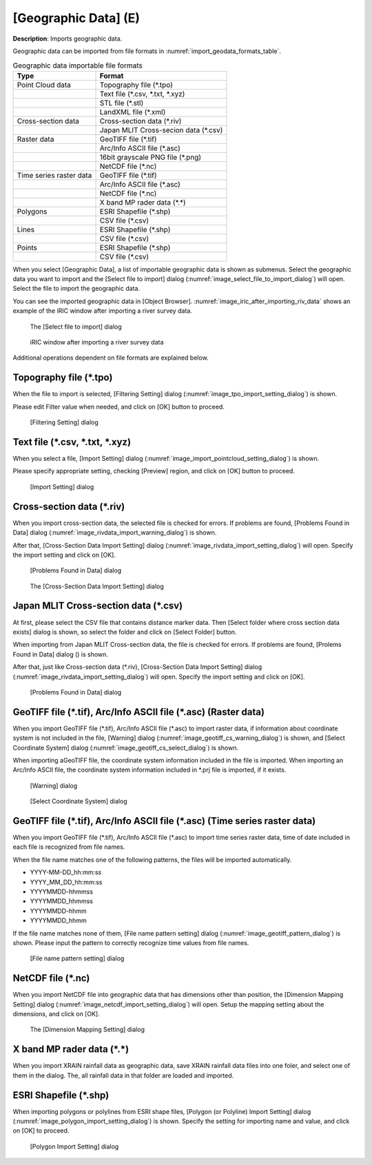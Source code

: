 .. _sec_file_import_geo_data:

[Geographic Data] (E)
======================

**Description**: Imports geographic data.

Geographic data can be imported from file formats in :numref:`import_geodata_formats_table`.

.. _import_geodata_formats_table:

.. list-table:: Geographic data importable file formats
   :header-rows: 1

   * - Type
     - Format

   * - Point Cloud data
     - Topography file (\*.tpo)
   * -
     - Text file (\*.csv, \*.txt, \*.xyz)
   * -
     - STL file (\*.stl)
   * -
     - LandXML file (\*.xml)

   * - Cross-section data
     - Cross-section data (\*.riv)
   * - 
     - Japan MLIT Cross-secion data (\*.csv)

   * - Raster data
     - GeoTIFF file (\*.tif)
   * - 
     - Arc/Info ASCII file (\*.asc)
   * - 
     - 16bit grayscale PNG file (\*.png)
   * - 
     - NetCDF file (\*.nc)

   * - Time series raster data
     - GeoTIFF file (\*.tif)
   * - 
     - Arc/Info ASCII file (\*.asc)
   * - 
     - NetCDF file (\*.nc)
   * -
     - X band MP rader data (\*.\*)

   * - Polygons
     - ESRI Shapefile (\*.shp)
   * - 
     - CSV file (\*.csv)

   * - Lines
     - ESRI Shapefile (\*.shp)
   * - 
     - CSV file (\*.csv)

   * - Points
     - ESRI Shapefile (\*.shp)
   * - 
     - CSV file (\*.csv)

When you select [Geographic Data], a list of importable geographic data
is shown as submenus. Select the geographic data you want to import and
the [Select file to import] dialog
(:numref:`image_select_file_to_import_dialog`) will open.
Select the file to import the geographic data.

You can see the imported geographic data in [Object Browser].
:numref:`image_iric_after_importing_riv_data` shows an example
of the iRIC window after importing a river survey data.

.. _image_select_file_to_import_dialog:

.. figure:: images/select_file_to_import_dialog.png
   :width: 400pt

   The [Select file to import] dialog

.. _image_iric_after_importing_riv_data:

.. figure:: images/iric_after_importing_riv_data.png
   :width: 360pt

   iRIC window after importing a river survey data

Additional operations dependent on file formats are explained below.

Topography file (\*.tpo)
---------------------------

When the file to import is selected, [Filtering Setting] dialog
(:numref:`image_tpo_import_setting_dialog`) is shown.

Please edit Filter value when needed, and click on [OK] button to proceed.

.. _image_tpo_import_setting_dialog:

.. figure:: images/tpo_import_setting_dialog.png
   :width: 200pt

   [Filtering Setting] dialog

Text file (\*.csv, \*.txt, \*.xyz)
----------------------------------------------

When you select a file, [Import Setting] dialog
(:numref:`image_import_pointcloud_setting_dialog`) is shown.

Please specify appropriate setting, checking [Preview] region, and click on [OK] button to proceed.

.. _image_import_pointcloud_setting_dialog:

.. figure:: images/import_pointcloud_setting_dialog.png
   :width: 300pt

   [Import Setting] dialog

Cross-section data (\*.riv)
-----------------------------

When you import cross-section data, the selected file is checked for errors.
If problems are found, [Problems Found in Data] dialog
(:numref:`image_rivdata_import_warning_dialog`) is shown.

After that, [Cross-Section Data Import Setting] dialog
(:numref:`image_rivdata_import_setting_dialog`) will open.
Specify the import setting and click on [OK].

.. _image_rivdata_import_warning_dialog:

.. figure:: images/rivdata_import_warning_dialog.png
   :width: 240pt

   [Problems Found in Data] dialog

.. _image_rivdata_import_setting_dialog:

.. figure:: images/rivdata_import_setting_dialog.png
   :width: 240pt

   The [Cross-Section Data Import Setting] dialog

Japan MLIT Cross-section data (\*.csv)
-----------------------------------------

At first, please select the CSV file that contains distance marker data.
Then [Select folder where cross section data exists] dialog is shown,
so select the folder and click on [Select Folder] button.

When importing from Japan MLIT Cross-section data, the file is checked for errors.
If problems are found, [Prolems Found in Data] dialog
() is shown.

After that, just like Cross-section data (\*.riv),
[Cross-Section Data Import Setting] dialog
(:numref:`image_rivdata_import_setting_dialog`) will open.
Specify the import setting and click on [OK].

.. _image_japan_csv_import_warning_dialog:

.. figure:: images/japan_riv_import_warning_dialog.png
   :width: 240pt

   [Problems Found in Data] dialog

GeoTIFF file (\*.tif), Arc/Info ASCII file (\*.asc) (Raster data)
-----------------------------------------------------------------------------

When you import GeoTIFF file (\*.tif), Arc/Info ASCII file (\*.asc) to import
raster data, if information about coordinate system is not included in
the file, [Warning] dialog (:numref:`image_geotiff_cs_warning_dialog`) is shown,
and [Select Coordinate System] dialog
(:numref:`image_geotiff_cs_select_dialog`) is shown.

When importing aGeoTIFF file, the coordinate system information included in the file
is imported. When importing an Arc/Info ASCII file, the coordinate system information
included in \*.prj file is imported, if it exists.

.. _image_geotiff_cs_warning_dialog:

.. figure:: images/geotiff_cs_warning_dialog.png
   :width: 300pt

   [Warning] dialog
   
.. _image_geotiff_cs_select_dialog:

.. figure:: images/geotiff_cs_select_dialog.png
   :width: 280pt

   [Select Coordinate System] dialog

GeoTIFF file (\*.tif), Arc/Info ASCII file (\*.asc) (Time series raster data)
------------------------------------------------------------------------------------

When you import GeoTIFF file (\*.tif), Arc/Info ASCII file (\*.asc) to import
time series raster data, time of date included in each file is recognized from
file names.

When the file name matches one of the following patterns, the files will be
imported automatically.

* YYYY-MM-DD_hh:mm:ss
* YYYY_MM_DD_hh:mm:ss
* YYYYMMDD-hhmmss
* YYYYMMDD_hhmmss
* YYYYMMDD-hhmm
* YYYYMMDD_hhmm

If the file name matches none of them, [File name pattern setting] dialog
(:numref:`image_geotiff_pattern_dialog`) is shown. Please input the pattern
to correctly recognize time values from file names.

.. _image_geotiff_pattern_dialog:

.. figure:: images/geotiff_pattern_dialog.png
   :width: 280pt

   [File name pattern setting] dialog

NetCDF file (\*.nc)
-----------------------

When you import NetCDF file into geographic data that has
dimensions other than position, the 
[Dimension Mapping Setting] dialog
(:numref:`image_netcdf_import_setting_dialog`) will open.
Setup the mapping setting about the dimensions, and click on [OK].

.. _image_netcdf_import_setting_dialog:

.. figure:: images/netcdf_import_setting_dialog.png
   :width: 160pt

   The [Dimension Mapping Setting] dialog

X band MP rader data (\*.\*)
--------------------------------

When you import XRAIN rainfall data as geographic data, save XRAIN rainfall 
data files into one foler, and select one of them in the dialog.
The, all rainfall data in that folder are loaded and imported.

ESRI Shapefile (\*.shp)
--------------------------------

When importing polygons or polylines from ESRI shape files,
[Polygon (or Polyline) Import Setting] dialog 
(:numref:`image_polygon_import_setting_dialog`) is shown.
Specify the setting for importing name and value, and click on [OK] to proceed.

.. _image_polygon_import_setting_dialog:

.. figure:: images/polygon_import_setting_dialog.png
   :width: 320pt

   [Polygon Import Setting] dialog
